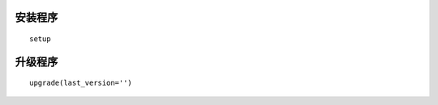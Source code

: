 安装程序
========================
:: 

  setup


升级程序
=========================
::

  upgrade(last_version='')


